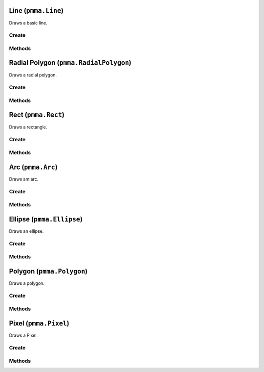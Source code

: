 Line (``pmma.Line``)
====================

Draws a basic line.

Create
------

.. py:method:: pmma.Line() -> pmma.Line

   Not Yet Written

Methods
-------

.. py:method:: Line.set_start() -> None

   Not Yet Written

.. py:method:: Line.get_start() -> None

   Not Yet Written

.. py:method:: Line.set_end() -> None

   Not Yet Written

.. py:method:: Line.get_end() -> None

   Not Yet Written

.. py:method:: Line.set_color() -> None

   Not Yet Written

.. py:method:: Line.get_color() -> None

   Not Yet Written

.. py:method:: Line.set_width() -> None

   Not Yet Written

.. py:method:: Line.get_width() -> None

   Not Yet Written

.. py:method:: Line.set_surface() -> None

   Not Yet Written

.. py:method:: Line.get_surface() -> None

   Not Yet Written

.. py:method:: Line._update_buffers() -> None

   Not Yet Written

.. py:method:: Line.render() -> None

   Not Yet Written

Radial Polygon (``pmma.RadialPolygon``)
=======================================

Draws a radial polygon.

Create
------

.. py:method:: pmma.RadialPolygon() -> pmma.RadialPolygon

   Not Yet Written

Methods
-------

.. py:method:: RadialPolygon.set_radius() -> None

   Not Yet Written

.. py:method:: RadialPolygon.get_radius() -> None

   Not Yet Written

.. py:method:: RadialPolygon.set_color() -> None

   Not Yet Written

.. py:method:: RadialPolygon.get_color() -> None

   Not Yet Written

.. py:method:: RadialPolygon.set_surface() -> None

   Not Yet Written

.. py:method:: RadialPolygon.get_surface() -> None

   Not Yet Written

.. py:method:: RadialPolygon.set_point_count() -> None

   Not Yet Written

.. py:method:: RadialPolygon.get_point_count() -> None

   Not Yet Written

.. py:method:: RadialPolygon.set_center() -> None

   Not Yet Written

.. py:method:: RadialPolygon.get_center() -> None

   Not Yet Written

.. py:method:: RadialPolygon.set_width() -> None

   Not Yet Written

.. py:method:: RadialPolygon.get_width() -> None

   Not Yet Written

.. py:method:: RadialPolygon.render() -> None

   Not Yet Written

Rect (``pmma.Rect``)
====================

Draws a rectangle.

Create
------

.. py:method:: pmma.Rect() -> pmma.Rect

   Not Yet Written

Methods
-------

.. py:method:: Rect.set_position() -> None

   Not Yet Written

.. py:method:: Rect.get_position() -> None

   Not Yet Written

.. py:method:: Rect.set_size() -> None

   Not Yet Written

.. py:method:: Rect.get_size() -> None

   Not Yet Written

.. py:method:: Rect.set_color() -> None

   Not Yet Written

.. py:method:: Rect.get_color() -> None

   Not Yet Written

.. py:method:: Rect.render() -> None

   Not Yet Written

Arc (``pmma.Arc``)
==================

Draws am arc.

Create
------

.. py:method:: pmma.Arc() -> pmma.Arc

   Not Yet Written

Methods
-------

.. py:method:: Arc.set_start_angle() -> None

   Not Yet Written

.. py:method:: Arc.get_start_angle() -> None

   Not Yet Written

.. py:method:: Arc.set_stop_angle() -> None

   Not Yet Written

.. py:method:: Arc.get_stop_angle() -> None

   Not Yet Written

.. py:method:: Arc.set_position() -> None

   Not Yet Written

.. py:method:: Arc.get_position() -> None

   Not Yet Written

.. py:method:: Arc.set_size() -> None

   Not Yet Written

.. py:method:: Arc.get_size() -> None

   Not Yet Written

.. py:method:: Arc.set_color() -> None

   Not Yet Written

.. py:method:: Arc.get_color() -> None

   Not Yet Written

.. py:method:: Arc.set_surface() -> None

   Not Yet Written

.. py:method:: Arc.get_surface() -> None

   Not Yet Written

.. py:method:: Arc.render() -> None

   Not Yet Written

Ellipse (``pmma.Ellipse``)
==========================

Draws an ellipse.

Create
------

.. py:method:: pmma.Ellipse() -> pmma.Ellipse

   Not Yet Written

Methods
-------

.. py:method:: Ellipse.set_position() -> None

   Not Yet Written

.. py:method:: Ellipse.get_position() -> None

   Not Yet Written

.. py:method:: Ellipse.set_size() -> None

   Not Yet Written

.. py:method:: Ellipse.get_size() -> None

   Not Yet Written

.. py:method:: Ellipse.set_color() -> None

   Not Yet Written

.. py:method:: Ellipse.get_color() -> None

   Not Yet Written

.. py:method:: Ellipse.set_surface() -> None

   Not Yet Written

.. py:method:: Ellipse.get_surface() -> None

   Not Yet Written

.. py:method:: Ellipse.render() -> None

   Not Yet Written

Polygon (``pmma.Polygon``)
==========================

Draws a polygon.

Create
------

.. py:method:: pmma.Polygon() -> pmma.Polygon

   Not Yet Written

Methods
-------

.. py:method:: Polygon.set_curved() -> None

   Not Yet Written

.. py:method:: Polygon.get_curved() -> None

   Not Yet Written

.. py:method:: Polygon.set_closed() -> None

   Not Yet Written

.. py:method:: Polygon.get_closed() -> None

   Not Yet Written

.. py:method:: Polygon.set_points() -> None

   Not Yet Written

.. py:method:: Polygon.get_points() -> None

   Not Yet Written

.. py:method:: Polygon.set_color() -> None

   Not Yet Written

.. py:method:: Polygon.get_color() -> None

   Not Yet Written

.. py:method:: Polygon.set_surface() -> None

   Not Yet Written

.. py:method:: Polygon.get_surface() -> None

   Not Yet Written

.. py:method:: Polygon.render() -> None

   Not Yet Written

Pixel (``pmma.Pixel``)
======================

Draws a Pixel.

Create
------

.. py:method:: pmma.Pixel() -> pmma.Pixel

   Not Yet Written

Methods
-------

.. py:method:: Pixel.set_position() -> None

   Not Yet Written

.. py:method:: Pixel.get_position() -> None

   Not Yet Written

.. py:method:: Pixel.set_color() -> None

   Not Yet Written

.. py:method:: Pixel.get_color() -> None

   Not Yet Written

.. py:method:: Pixel.set_surface() -> None

   Not Yet Written

.. py:method:: Pixel.get_surface() -> None

   Not Yet Written

.. py:method:: Pixel.render() -> None

   Not Yet Written

